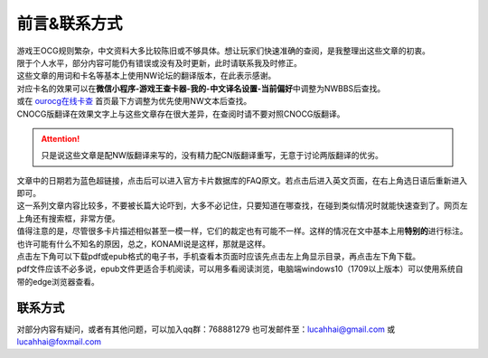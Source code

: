 ============
前言&联系方式
============

| 游戏王OCG规则繁杂，中文资料大多比较陈旧或不够具体。想让玩家们快速准确的查阅，是我整理出这些文章的初衷。
| 限于个人水平，部分内容可能仍有错误或没有及时更新，此时请联系我及时修正。

| 这些文章的用词和卡名等基本上使用NW论坛的翻译版本，在此表示感谢。
| 对应卡名的效果可以在\ **微信小程序-游戏王查卡器-我的-中文译名设置-当前偏好**\ 中调整为NWBBS后查找。
| 或在 `ourocg在线卡查 <http://www.ourocg.cn/>`__ 首页最下方调整为优先使用NW文本后查找。
| CNOCG版翻译在效果文字上与这些文章存在很大差异，在查阅时请不要对照CNOCG版翻译。
.. attention:: 只是说这些文章是配NW版翻译来写的，没有精力配CN版翻译重写，无意于讨论两版翻译的优劣。

| 文章中的日期若为蓝色超链接，点击后可以进入官方卡片数据库的FAQ原文。若点击后进入英文页面，在右上角选日语后重新进入即可。
| 这一系列文章内容比较多，不要被长篇大论吓到，大多不必记住，只要知道在哪查找，在碰到类似情况时就能快速查到了。网页左上角还有搜索框，非常方便。

| 值得注意的是，尽管很多卡片描述相似甚至一模一样，它们的裁定也有可能不一样。这样的情况在文中基本上用\ **特别的**\ 进行标注。也许可能有什么不知名的原因，总之，KONAMI说是这样，那就是这样。

| 点击左下角可以下载pdf或epub格式的电子书，手机查看本页面时应该先点击左上角显示目录，再点击左下角下载。
| pdf文件应该不必多说，epub文件更适合手机阅读，可以用多看阅读浏览，电脑端windows10（1709以上版本）可以使用系统自带的edge浏览器查看。

联系方式
========

对部分内容有疑问，或者有其他问题，可以加入qq群：768881279
也可发邮件至：lucahhai@gmail.com 或 lucahhai@foxmail.com
